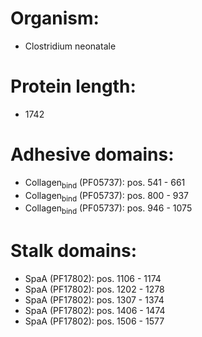 * Organism:
- Clostridium neonatale
* Protein length:
- 1742
* Adhesive domains:
- Collagen_bind (PF05737): pos. 541 - 661
- Collagen_bind (PF05737): pos. 800 - 937
- Collagen_bind (PF05737): pos. 946 - 1075
* Stalk domains:
- SpaA (PF17802): pos. 1106 - 1174
- SpaA (PF17802): pos. 1202 - 1278
- SpaA (PF17802): pos. 1307 - 1374
- SpaA (PF17802): pos. 1406 - 1474
- SpaA (PF17802): pos. 1506 - 1577


